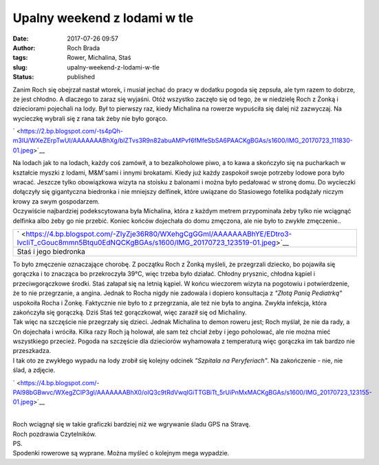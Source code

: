 Upalny weekend z lodami w tle
#############################
:date: 2017-07-26 09:57
:author: Roch Brada
:tags: Rower, Michalina, Staś
:slug: upalny-weekend-z-lodami-w-tle
:status: published

| Zanim Roch się obejrzał nastał wtorek, i musiał jechać do pracy w dodatku pogoda się zepsuła, ale tym razem to dobrze, że jest chłodno. A dlaczego to zaraz się wyjaśni. Otóż wszystko zaczęło się od tego, że w niedzielę Roch z Żonką i dzieciorami pojechali na lody. Był to pierwszy raz, kiedy Michalina na rowerze wypuściła się dalej niż zazwyczaj. Na wycieczkę wybrali się z rana tak żeby nie było gorąco.

.. raw:: html

   <div class="separator" style="clear: both; text-align: center;">

` <https://2.bp.blogspot.com/-ts4pQh-m3IU/WXeZErpTwUI/AAAAAAABhXg/blZTvs3R9n82abuAMPvf6fMfeSbSA6PAACKgBGAs/s1600/IMG_20170723_111830-01.jpeg>`__

.. raw:: html

   </div>

| Na lodach jak to na lodach, każdy coś zamówił, a to bezalkoholowe piwo, a to kawa a skończyło się na pucharkach w kształcie myszki z lodami, M&M'sami i innymi brokatami. Kiedy już każdy zaspokoił swoje potrzeby lodowe pora było wracać. Jeszcze tylko obowiązkowa wizyta na stoisku z balonami i można było pedałować w stronę domu. Do wycieczki dołączyły się gigantyczna biedronka i nie mniejszy delfinek, które uwiązane do Stasiowego fotelika podążały niczym krowy za swym gospodarzem.
| Oczywiście najbardziej podekscytowana była Michalina, która z każdym metrem przypominała żeby tylko nie wciągnąć delfinka albo żeby go nie przebić. Koniec końców dojechała do domu zmęczona, ale nie było to zwykłe zmęczenie..

+--------------------------------------------------------------------------------------------------------------------------------------------------+
| ` <https://4.bp.blogspot.com/-ZIyZje36R80/WXehgCgGGmI/AAAAAAABhYE/EDtro3-lvcIiT_cGouc8mmn5Btqu0EdNQCKgBGAs/s1600/IMG_20170723_123519-01.jpeg>`__ |
+--------------------------------------------------------------------------------------------------------------------------------------------------+
| Staś i jego biedronka                                                                                                                            |
+--------------------------------------------------------------------------------------------------------------------------------------------------+

| To było zmęczenie oznaczające chorobę. Z początku Roch z Żonką myśleli, że przegrzali dziecko, bo pojawiła się gorączka i to znacząca bo przekroczyła 39°C, więc trzeba było działać. Chłodny prysznic, chłodna kąpiel i przeciwgorączkowe środki. Staś załapał się na letnią kąpiel. W końcu wieczorem wizyta na pogotowiu i potwierdzenie, że to nie przegrzanie, a angina. Jednak to Rocha nigdy nie zadowala i dopiero konsultacja z *"Złotą Panią Pediatrką"* uspokoiła Rocha i Żonkę. Faktycznie nie było to z przegrzania, ale też nie była to angina. Zwykła infekcja, która zakończyła się gorączką. Dziś Staś też gorączkował, więc zaraził się od Michaliny.
| Tak więc na szczęście nie przegrzały się dzieci. Jednak Michalina to demon roweru jest; Roch myślał, że nie da rady, a On dojechała i wróciła. Kilka razy Roch ją holował, ale sam też chciał żeby i jego poholować, ale nie można mieć wszystkiego przecież. Pogoda na szczęście dla dzieciorów wyhamowała z temperaturą więc gorączka im tak bardzo nie przeszkadza.
| I tak oto ze zwykłego wypadu na lody zrobił się kolejny odcinek *"Szpitala na Peryferiach"*. Na zakończenie - nie, nie ślad, a zdjęcie.

.. raw:: html

   <div class="separator" style="clear: both; text-align: center;">

` <https://4.bp.blogspot.com/-PAl98bGBwvc/WXegZCIP3gI/AAAAAAABhX0/oIQ3c9tRdVwqIGiTTGBiTt_5rUiPnMxMACKgBGAs/s1600/IMG_20170723_123155-01.jpeg>`__

.. raw:: html

   </div>

| 
| Roch wciągnął się w takie graficzki bardziej niż we wgrywanie śladu GPS na Stravę.
| Roch pozdrawia Czytelników.
| PS.
| Spodenki rowerowe są wyprane. Można myśleć o kolejnym mega wypadzie.

.. raw:: html

   </p>
